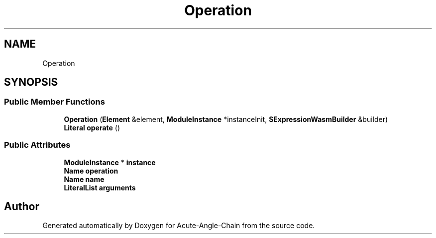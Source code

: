 .TH "Operation" 3 "Sun Jun 3 2018" "Acute-Angle-Chain" \" -*- nroff -*-
.ad l
.nh
.SH NAME
Operation
.SH SYNOPSIS
.br
.PP
.SS "Public Member Functions"

.in +1c
.ti -1c
.RI "\fBOperation\fP (\fBElement\fP &element, \fBModuleInstance\fP *instanceInit, \fBSExpressionWasmBuilder\fP &builder)"
.br
.ti -1c
.RI "\fBLiteral\fP \fBoperate\fP ()"
.br
.in -1c
.SS "Public Attributes"

.in +1c
.ti -1c
.RI "\fBModuleInstance\fP * \fBinstance\fP"
.br
.ti -1c
.RI "\fBName\fP \fBoperation\fP"
.br
.ti -1c
.RI "\fBName\fP \fBname\fP"
.br
.ti -1c
.RI "\fBLiteralList\fP \fBarguments\fP"
.br
.in -1c

.SH "Author"
.PP 
Generated automatically by Doxygen for Acute-Angle-Chain from the source code\&.
